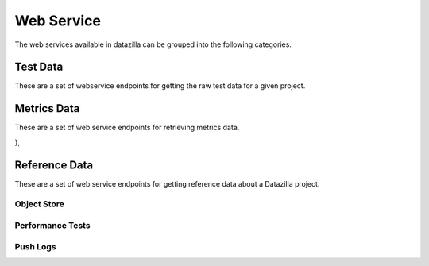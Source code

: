 Web Service
==========

The web services available in datazilla can be grouped into the following categories.

Test Data
---------

These are a set of webservice endpoints for getting the raw test data
for a given project.

.. http:get:: /(project)/testdata/raw/(branch)/(revision)/

    Return a list of the test data for the ``project``, ``branch`` and ``revision`` specified.

    If a JSON blob of test data is malformed, or has an error, then
    a placeholder with the error message is returned.

    :query product: (optional) The name of the product to filter on.
        *Examples:* ``Firefox``, ``Fennec``

    :query os_name: (optional) The name of the operating system to filter on.
        *Examples:* ``win``, ``mac``, ``linux``

    :query os_version: (optional) The operating system version associated with an ``os_name`` to filter on.
        *Examples:* ``OSX 10.5.8``, ``fedora 12``, ``5.1.2600``

    :query branch_version: (optional) The branch version associated with ``brach_version`` to filter on.
        *Examples:* ``15.0``, ``16.0a1``, ``15.0.1``

    :query processor: (optional) The name of the processor associated with the test run.
        *Examples:* ``x86_64``, ``x86``, ``arm``

    :query build_type: (optional) The type of build.
        *Examples:* ``opt``, ``debug``

    :query test_name: (optional) The name of the test to filter on.  Test names are prefixed with their type.
        *Examples:* ``Talos tp5row``, ``Talos tsvg``, ``Talos tdhtml``

    :query page_name: (optional) The page name associated with the test.
        *Examples:* ``scrolling.html``, ``layers6.html``, ``digg.com``


        **All parameters can take a comma delimited list of arguments.**


    **Example request**:

    .. sourcecode:: http

        GET /talos/testdata/raw/Mozilla-Beta/ebfad1bf8749/
        GET /talos/testdata/raw/Mozilla-Beta/ebfad1bf8749?product=Firefox
        GET /talos/testdata/raw/Mozilla-Beta/ebfad1bf8749?os_name=mac&test_name=Talos%20tp5row
        GET /talos/testdata/raw/Mozilla-Beta/ebfad1bf8749?os_name=mac,linux
        GET /talos/testdata/raw/Mozilla-Beta/ebfad1bf8749?page_name=digg.com,alipay.com,tmall.com

    **Example response**:

    .. sourcecode:: http

        Content-Type: application/json

        [

            {
                "results_aux": { },
                "test_machine": {
                    "platform": "x86_64",
                    "osversion": "OS X 10.6.8",
                    "os": "mac",
                    "name": "talos-r4-snow-074"
                },
                "testrun": {
                    "date": "1342729660",
                    "suite": "Talos tscroll.2",
                    "options": {
                        "responsiveness": false,
                        "tpmozafterpaint": false,
                        ...
                    }
                },
                "results": {
                    "tiled.html": [
                        14522,
                        10408,
                        10414,
                        10414,
                        10372
                    ],
                    "iframe.svg": [
                        11941,
                        11474,
                        12153,
                        12451,
                        11686
                    ],
                    ...
                },
                "test_build": {
                    "id": "20120719120951",
                    "version": "15.0",
                    "name": "Firefox",
                    "branch": "Mozilla-Beta",
                    "revision": "ebfad1bf8749"
                }
            },
            { … },
            { … },
            { … },
            { … }

        ]

Metrics Data
------------
These are a set of web service endpoints for retrieving metrics data.

.. http:get:: /(project)/testdata/metrics/(branch)/(revision)

    Return all metrics data for the ``project``, ``branch`` and ``revision`` specified. If no product name is supplied the product name defaults to Firefox.

    :query product: (optional, defaults to Firefox) The name of the product to filter on.
        *Examples:* ``Firefox``, ``Fennec``

    :query os_name: (optional) The name of the operating system to filter on.
        *Examples:* ``win``, ``mac``, ``linux``

    :query os_version: (optional) The operating system version associated with an ``os_name`` to filter on.
        *Examples:* ``OSX 10.5.8``, ``fedora 12``, ``5.1.2600``

    :query branch_version: (optional) The branch version associated with ``brach_version`` to filter on. If no branch is supplied the most recent branch for the product specified is used.
        *Examples:* ``15.0``, ``16.0a1``, ``15.0.1``

    :query processor: (optional) The name of the processor associated with the test run.
        *Examples:* ``x86_64``, ``x86``, ``arm``

    :query build_type: (optional) The type of build.
        *Examples:* ``opt``, ``debug``

    :query test_name: (optional) The name of the test to filter on.  Test names are prefixed with their type.
        *Examples:* ``Talos tp5row``, ``Talos tsvg``, ``Talos tdhtml``

    :query page_name: (optional) The page name associated with the test.
        *Examples:* ``scrolling.html``, ``layers6.html``, ``digg.com``


        **All parameters can take a comma delimited list of arguments.**

    **Example request**:

    .. sourcecode:: http

        GET /talos/testdata/metrics/Mozilla-Beta/ebfad1bf8749/
        GET /talos/testdata/metrics/Mozilla-Beta/ebfad1bf8749?product=Firefox&os_name=mac&test_name=Talos%20tp5row
        GET /talos/testdata/metrics/Mozilla-Beta/ebfad1bf8749?os_name=mac,linux
        GET /talos/testdata/metrics/Mozilla-Beta/ebfad1bf8749?page_name=digg.com,alipay.com,tmall.com

    **Example response**:

    .. sourcecode:: http

        Content-Type: application/json

        [
            {
                "pages": {

                    "icanhascheezburger.com": {
                        "push_date": 1345523670,
                        "trend_stddev": 49.8,
                        "h0_rejected": false,
                        "p": 0.6,
                        "fdr": false,
                        "stddev": 12.3,
                        "pushlog_id": 6077315,
                        "trend_mean": 268.5,
                        "mean": 265.7,
                        "test_evaluation": true,
                        "n_replicates": 25
                    },
                    "ucoz.ru": {
                        "push_date": 1345523670,
                        "trend_stddev": 2.4,
                        "h0_rejected": false,
                        "p": 0.6,
                        "fdr": false,
                        "stddev": 1.9,
                        "pushlog_id": 6077315,
                        "trend_mean": 73.7,
                        "mean": 73.5,
                        "test_evaluation": true,
                        "n_replicates": 25
                    },
                    "digg.com": {
                        "push_date": 1345523670,
                        "trend_stddev": 3.1,
                        "h0_rejected": false,
                        "p": 0.2,
                        "fdr": false,
                        "stddev": 3.3,
                        "pushlog_id": 6077315,
                        "trend_mean": 151.6,
                        "mean": 152.2,
                        "test_evaluation": true,
                        "n_replicates": 25
                    },
                    { … },
                    { … },
                    { … },
                    ...
                },

                "test_machine": {
                    "platform": "x86",
                    "osversion": "6.1.7600",
                    "os": "win",
                    "name": "talos-r3-w7-060"
                },
                "testrun": {
                    "date": 1348091605,
                    "suite": "Talos tp5row",
                    "test_run_id": 417
                },
                "push_info": {
                    "pushlog_id": 6077315,
                    "push_date": 1345523670
                },
                "test_build": {
                    "name": "Firefox",
                    "version": "15.0",
                    "branch": "Mozilla-Beta",
                    "type": "opt",
                    "id": "20120820213501",
                    "revision": "7d3fc54fb002"
                }

            },
            { … },
            { … },
            { … },
            ...
        ]

.. http:get:: /(project)/testdata/metrics/(branch)/(revision)/summary

    Return a summary of all test evaluation results for all metrics data associated
    with the ``project``, ``branch`` and ``revision`` specified.  A test evaluation is a generic
    representation of test sucess or failure.  A test evaluation of ``false`` indicates failure and ``true`` indicates
    sucess.  All metric methods available implement a generic test evaluation that can be accessed
    as the metric value ``test_evaluation``.

    :query product: (optional, defaults to Firefox) The name of the product to filter on.
        *Examples:* ``Firefox``, ``Fennec``

    :query os_name: (optional) The name of the operating system to filter on.
        *Examples:* ``win``, ``mac``, ``linux``

    :query os_version: (optional) The operating system version associated with an ``os_name`` to filter on.
        *Examples:* ``OSX 10.5.8``, ``fedora 12``, ``5.1.2600``

    :query branch_version: (optional) The branch version associated with ``brach_version`` to filter on.
        *Examples:* ``15.0``, ``16.0a1``, ``15.0.1``

    :query processor: (optional) The name of the processor associated with the test run.
        *Examples:* ``x86_64``, ``x86``, ``arm``

    :query build_type: (optional) The type of build.
        *Examples:* ``opt``, ``debug``

    :query test_name: (optional) The name of the test to filter on.  Test names are prefixed with their type.
        *Examples:* ``Talos tp5row``, ``Talos tsvg``, ``Talos tdhtml``

    :query page_name: (optional) The page name associated with the test.
        *Examples:* ``scrolling.html``, ``layers6.html``, ``digg.com``


        **All parameters can take a comma delimited list of arguments.**

    **Example request**:

    .. sourcecode:: http

        GET /talos/testdata/metrics/Mozilla-Beta/ebfad1bf8749/summary?product=Firefox
        GET /talos/testdata/metrics/Mozilla-Beta/ebfad1bf8749/summary?os_name=mac&test_name=Talos tp5row
        GET /talos/testdata/metrics/Mozilla-Beta/ebfad1bf8749/summary?os_name=mac,linux
        GET /talos/testdata/metrics/Mozilla-Beta/ebfad1bf8749/smmary?page_name=digg.com,alipay.com,tmall.com

    **Example response**:

    .. sourcecode:: http

        Content-Type: application/json

        {
            /* Information about the product data requested */
            product_info": {
                "version": "15.0",
                "name": "Firefox",
                "branch": "Mozilla-Beta",
                "revision": "7d3fc54fb002"
            },
            "products": [
                /* List of products/branches that are available for this revision */
                {
                    "product": "Firefox",
                    "version": "15.0",
                    "branch": "Mozilla-Inbound"
                },
                {
                    "product": "Fennec",
                    "version": "16.0a1",
                    "branch": "Mozilla-Inbound"
                },
                {
                    "product": "Firefox",
                    "version": "16.0a1",
                    "branch": "Mozilla-Inbound-Non-PGO"
                },

            ],
            /* Push data associated with this revision */
            "push_data": {
                "node": "1e2b9cdc486b0d23de9d313fdfe24978213d3630",
                "branch_id": 65,
                "name": "Mozilla-Inbound",
                "date": 1340753165,
                "user": "someone@mozilla.com",
                "pushlog_id": 25823,
                "push_id": 11191,
                "desc": "Change standards mode height calculations for table cells
                         to use content-box sizing rather than border-box sizing
                         by default (and to honor -moz-box-sizing, which we do not
                         do in quirks mode). Also remove -moz-box-sizing:
                         border-box from default style for caption element
                        (all modes). (Bug 248239) r=dbaron"
            },
            summary": {
                "fail": {
                    "percent": 3,
                    "value": 25
                },
                "total_tests": 977,
                "pass": {
                    "percent": 97,
                    "value": 952
                }
            },
            summary_by_platform": {
                "linux fedora 12 x86": {
                    "fail": {
                        "percent": 1,
                        "value": 2
                    },
                    "total_tests": 140,
                    "pass": {
                        "percent": 99,
                        "value": 138
                    }
                },
                "linux redhat 12 x86": {
                    "fail": {
                        "percent": 0,
                        "value": 0
                    },
                    "total_tests": 131,
                    "pass": {
                        "percent": 100,
                        "value": 131
                    }
                },
                { ... },
                { ... },
                { ... },
            },
            summary_by_test": {
                "Talos tp5row": {
                    "fail": {
                        "percent": 1,
                        "value": 9
                    },
                    "total_tests": 660,
                    "pass": {
                        "percent": 99,
                        "value": 651
                    }
                },
                "Talos tsvg_opacity": {
                    "fail": {
                        "percent": 0,
                        "value": 0
                    },
                    "total_tests": 14,
                    "pass": {
                        "percent": 100,
                        "value": 14
                    }
                },
                { ... },
                { ... },
                { ... },
                ...
            },
            tests": {

                "Talos tp5row": {
                    "linux fedora 12 x86": {
                        "fail": {
                            "percent": 0,
                            "value": 0
                        },
                        "pass": {
                            "percent": 100,
                            "value": 91
                        }
                        "total_tests": 91,
                        "pages": [
                            { "telegraph.co.uk": true },
                            { "web.de": true },
                            { "tudou.com": true },
                            { "nicovideo.jp": true },
                            { "rakuten.co.jp": true },
                            { "store.apple.com": true },
                            { ... },
                            ...
                        ],
                        "platform_info": {
                            "operating_system_version": "fedora 12",
                            "type": "opt",
                            "processor": "x86",
                            "operating_system_name": "linux"
                        },
                    },
                    win 6.1.7600 x86": {
                        "fail": {
                            "percent": 7,
                            "value": 7
                        },
                        "pass": {
                            "percent": 93,
                            "value": 93
                        }
                        "total_tests": 100,
                        "pages": [
                            { "telegraph.co.uk": true },
                            { "web.de": true },
                            { "tudou.com": true },
                            { "nicovideo.jp": false },
                            { "rakuten.co.jp": true },
                            { "store.apple.com": false },
                            { ... },
                            ...
                        ],
                        "platform_info": {
                            "operating_system_version": "6.1.7600",
                            "type": "opt",
                            "processor": "x86",
                            "operating_system_name": "win"
                        },
                    },
                    { ... },
                     ...
                },
                "Talos tsvg_opacity": { ... },
                "Talos tsvg": { ... },
                "Talos tdhtml": { ... }
            }

.. http:get:: /(project)/testdata/metrics/(branch)/(revision)/pushlog?test_name=(test name)&page_name=(page name)

    Return a pushlog data structure for the given ``project``, ``branch``, ``revision``, ``test_name``, ``page_name`` combination decorated with all of the metrics data associated with each push.  A number of pushes before and after the target revision can also be specified.

    :query product: (optional) The name of the product to filter on.
        *Examples:* ``Firefox``, ``Fennec``

    :query os_name: (optional) The name of the operating system to filter on.
        *Examples:* ``win``, ``mac``, ``linux``

    :query os_version: (optional) The operating system version associated with an ``os_name`` to filter on.
        *Examples:* ``OSX 10.5.8``, ``fedora 12``, ``5.1.2600``

    :query branch_version: (optional) The branch version associated with ``brach_version`` to filter on.
        *Examples:* ``15.0``, ``16.0a1``, ``15.0.1``

    :query processor: (optional) The name of the processor associated with the test run.
        *Examples:* ``x86_64``, ``x86``, ``arm``

    :query build_type: (optional) The type of build.
        *Examples:* ``opt``, ``debug``

    :query test_name: (required) The name of the test to filter on.  Test names are prefixed with their type.
        *Examples:* ``Talos tp5row``, ``Talos tsvg``, ``Talos tdhtml``

    :query page_name: (required) The page name associated with the test.
        *Examples:* ``scrolling.html``, ``layers6.html``, ``digg.com``

    :query pushes_before: (defaults to 5) Number of pushes prior to the push associated with the supplied
        revision to include in the dataset returned.

    :query pushes_after: (defaults to 5) Number of pushes after the push associated with the supplied
        revision to include in the dataset returned.


        **All parameters, except pushes_before and pushes_after, can take a comma delimited list of arguments.**

    **Example request**:

    .. sourcecode:: http

        GET /talos/testdata/metrics/Mozilla-Inbound/18f7e51126e0/pushlog?product=Firefox&branch_version=16.0a1&os_name=linux&os_version=redhat 12 processor=x86&build_type=opt&test_name=Talos tdhtmlr&page_name=colorfade.html&pushes_before=35&pushes_after=5
        GET /talos/testdata/metrics/Mozilla-Inbound/18f7e51126e0/pushlog?product=Firefox&branch_version=16.0a1&os_name=linux&os_version=redhat 12 processor=x86&build_type=opt&test_name=Talos tdhtmlr&page_name=digg.com,alipay.com,tmall.com&pushes_before=35&pushes_after=5

    **Example response**:

    .. sourcecode:: http

        Content-Type: application/json

        [
            {
                "branch_name": "Mozilla-Inbound",
                "pushlog_id": 6004901,
                "metrics_data": [ ... ],
                "date": 1345500867,
                "dz_revision": "ee34f7b36241",
                "push_id": 1303,
                "revisions": [
                    {
                        "desc": "Fix for bug 768669 (Move remaining DOM list proxy bindings from behind the pref). r=bz.",
                        "author": "someone <someone@mozilla.org>",
                        "revision": "cd9ce15216cd"
                    },
                    {
                        "desc": "Fix for bug 768533 (Make mozilla::dom::Uint8ClampedArray::Create call JS_NewUint8ClampedArray). r=bz.",
                        "author": "someone <someone@mozilla.org>",
                        "revision": "7c0a1c9ab380"
                    },
                    {
                        "desc": "Fix for bug 768050 (Make TypedArray::Create take a wrapper cache and create JS objects in the compartment of the cache's wrapper). r=bz.",
                        "author": "someone <someone@mozilla.org>",
                        "revision": "ee34f7b36241"
                    }
                ]
            },
            {
                "branch_name": "Mozilla-Inbound",
                "pushlog_id": 6034235,
                "metrics_data": [
                    {
                        "pages": {
                            "icanhascheezburger.com": {
                                "push_date": 1345510991,
                                "trend_stddev": 20.2,
                                "h0_rejected": false,
                                "p": 0.4,
                                "fdr": false,
                                "stddev": 23.7,
                                "pushlog_id": 6034235,
                                "trend_mean": 237.9,
                                "mean": 238.8,
                                "test_evaluation": true,
                                "n_replicates": 25
                            },
                            "ucoz.ru": {
                                "push_date": 1345510991,
                                "trend_stddev": 3.1,
                                "h0_rejected": false,
                                "p": 0.8,
                                "fdr": false,
                                "stddev": 1.6,
                                "pushlog_id": 6034235,
                                "trend_mean": 68.4,
                                "mean": 67.9,
                                "test_evaluation": true,
                                "n_replicates": 25
                            },
                            { ... },
                            { ... },
                            { ... },
                        },
                        "test_machine": {
                            "platform": "x86",
                            "osversion": "5.1.2600",
                            "os": "win",
                            "name": "talos-r3-xp-053"
                        },
                        "testrun": {
                            "date": 1348091605,
                            "suite": "Talos tp5row",
                            "test_run_id": 289
                        },
                        "push_info": {
                            "pushlog_id": 6034235,
                            "push_date": 1345510991
                        },
                        "test_build": {
                            "name": "Firefox",
                            "version": "15.0",
                            "branch": "Mozilla-Beta",
                            "type": "opt",
                            "id": "20120820180351",
                            "revision": "b691cd9c10dd"
                        }

                    },
                    { ... },
                    { ... },
                    { ... },
                ],
                "date": 1345510991,
                "dz_revision": "b691cd9c10dd",
                "push_id": 1304,
                "revisions": [
                    { ... },
                    { ... },
                    { ... },
                ]
            },

            { ... },
            { ... },
            { ... },
        ]

},

Reference Data
----------

These are a set of web service endpoints for getting reference data about a Datazilla
project.


Object Store
^^^^^^^^^^^^

.. http:get:: /(project)/refdata/objectstore/error_count

    Return a count of all objectstore entries that have an error.  The return
    value is broken down by two types:

        * JSON parse errors
        * All other errors

    :query days_ago: (required) Number of days prior to this date to use as the
        beginning of the date range for this request.  This acts on the
        ``date_loaded`` field in the objectstore database.
    :query numdays: (optional) Number of days worth of data to return.  If not
        provided, the date range will be from ``days_ago`` to today.

    **Example request**:

    .. sourcecode:: http

        GET /talos/refdata/objectstore/error_count?days_ago=10

    **Example response**:

    .. sourcecode:: http

        Content-Type: application/json

        [

            {
                "count(id)": 36,
                "message": "Malformed JSON"
            },
            {
                "count(id)": 4,
                "message": "Other"
            }

        ]


.. http:get:: /(project)/refdata/objectstore/error_list

    Return a list of all objectstore entries for this project that have an error.

    :query days_ago: (required) Number of days prior to this date to use as the
        beginning of the date range for this request.  This acts on the
        ``date_loaded`` field in the objectstore database.
    :query numdays: (optional) Number of days worth of data to return.  If not
        provided, the date range will be from ``days_ago`` to today.


    **Example request**:

    .. sourcecode:: http

        GET /talos/refdata/objectstore/error_list?days_ago=10

    **Example response**:

    .. sourcecode:: http

        Content-Type: application/json

        [

            {
                "date_loaded": 1343793738,
                "id": 127661,
                "test_run_id": null,
                "worker_id": null,
                "processed_flag": "ready",
                "error_msg": "Malformed JSON: Expecting , delimiter: line 1 column 52606 (char 52606)"
            },
            {
                "date_loaded": 1343795847,
                "id": 127678,
                "test_run_id": null,
                "worker_id": null,
                "processed_flag": "ready",
                "error_msg": "Malformed JSON: Expecting , delimiter: line 1 column 51298 (char 51298)"
            },
            ...
        ]


.. http:get:: /(project)/refdata/objectstore/json_blob/(int:id)

    Return the full JSON blob for ``id`` as retrieved by the
    ``/(project)/refdata/objectstore/error_list`` endpoint.  Often this JSON is
    in a non-parseable state.  So the information you're looking for may
    require you to dig into the poorly formed JSON without a parser.

    **Example request**:

    .. sourcecode:: http

        GET /talos/refdata/objectstore/json_blob/12845

    **Example response**:

    .. sourcecode:: http

        Content-Type: application/json

        {"test_machine": {"name": "talos-r3-leopard-014", "os": "mac",
        "osversion": "OS X 10.5.8", "platform": "x86"}, "test_build":
        {"name": "Firefox", "version": "14.0.1", "revision": "b96eb495bfe5",
        ...


.. http:get:: /(project)/refdata/objectstore/db_size

    Return size (in MegaBytes) of the objectstore database for this project.

    **Example request**:

    .. sourcecode:: http

        GET /talos/refdata/objectstore/db_size

    **Example response**:

    .. sourcecode:: http

        Content-Type: application/json

        [

            {
                "size_mb": "1740.55",
                "db_name": "talos_objectstore_1"
            }

        ]


Performance Tests
^^^^^^^^^^^^^^^^^^

.. http:get:: /(project)/refdata/perftest/runs_by_branch

    Return a list of test runs broken down by branch.

    :query days_ago: (required) Number of days prior to this date to use as the
        beginning of the date range for this request.
    :query numdays: (optional) Number of days worth of data to return.  If not
        provided, the date range will be from ``days_ago`` to today.
    :query show_test_runs: (optional) If set to ``true`` then show all the test
        run detail.  If omitted, or set to ``false`` then show only counts.


    **Example request**:

    .. sourcecode:: http

        GET /talos/refdata/perftest/runs_by_branch?days_ago=5

    **Example response**:

    .. sourcecode:: http

        Content-Type: application/json

        {

            "Mozilla-Beta": {
                "count": 749
            }
            Mozilla-Beta-Release-Non-PGO": {
                "count": 510,
            }
        }


    **Example request**:

    .. sourcecode:: http

        GET /talos/refdata/perftest/runs_by_branch?days_ago=5&show_test_runs=true

    **Example response**:

    .. sourcecode:: http

        Content-Type: application/json

        {

            "Mozilla-Beta": {
                "count": 749,
                "test_runs": [
                    {
                        "build_id": 2051,
                        "status": 1,
                        "date_run": 1344714939,
                        "test_id": 3,
                        "product": "Firefox",
                        "version": "15.0",
                        "branch": "Mozilla-Beta",
                        "machine_id": 555,
                        "id": 132895,
                        "revision": "50f5c2689179"
                    },
                    ...
                ]
            }
        }


.. http:get:: /(project)/refdata/perftest/ref_data/(data_type)

    Return a raw list of data from the ``data_type`` provided.  Valid ``data_type``
    values are: ``machines``, ``operating_systems``, ``options``,
    ``tests``, ``pages``, ``products``

    **Example request**:

    .. sourcecode:: http

        GET /talos/refdata/perftest/ref_data/operating_systems

    **Example response**:

    .. sourcecode:: http

        Content-Type: application/json

        {
            "macOS X 10.5.8": 5,
            "win6.1.7600": 8,
            "linuxfedora 12": 4,
            ...
        }


.. http:get:: /(project)/refdata/perftest/db_size

    Return size (in MegaBytes) of the perftest database for this project.

    **Example request**:

    .. sourcecode:: http

        GET /talos/refdata/perftest/db_size

    **Example response**:

    .. sourcecode:: http

        Content-Type: application/json

        [
            {
                    size_mb": "10289.78",
                    "db_name": "talos_perftest_1"
            }
        ]


Push Logs
^^^^^^^^^

.. http:get:: /(project)/refdata/pushlog/not_referenced

    Return a list of pushlog entries that are not reflected in the perftest data
    for ``project``.

    :query days_ago: (required) Number of days prior to this date to use as the
        beginning of the date range for this request.
    :query numdays: (optional) Number of days worth of data to return.  If not
        provided, the date range will be from ``days_ago`` to today.
    :query branches: (optional) Which branches to return un-referenced pushlogs.
        This can be a single branch, or a comma-separated list of branches.  If not
        provided, return data for all branches.


    **Example request**:

    .. sourcecode:: http

        GET /talos/refdata/pushlog/not_referenced/?days_ago=100&branches=Mozilla-Inbound

    **Example response**:

    .. sourcecode:: http

        Content-Type: application/json

        {

            "with_matching_test_run": {
                "Mozilla-Inbound": {
                    "pushlogs": [
                        {
                            "push_id": 11171,
                            "revisions": [
                                "b4d033913a03",
                                "85d44a26763c",
                                "551ad0863475"
                            ]
                        },
                        ...
                    ]
                }
            },
            "without_matching_test_run": {
                "Mozilla-Inbound": {
                    "pushlogs": [
                        {
                            "push_id": 11078,
                            "revisions": [
                                "d592966ede4f"
                            ]
                        },
                        ...
                    ]
                }
            }
        }


.. http:get:: /(project)/refdata/pushlog/list

    Return a list of pushlog entries.

    :query days_ago: (required) Number of days prior to this date to use as the
        beginning of the date range for this request.
    :query numdays: (optional) Number of days worth of data to return.  If not
        provided, the date range will be from ``days_ago`` to today.
    :query branches: (optional) Which branches to return pushlogs.
        This can be a single branch, or a comma-separated list of branches.  If not
        provided, return data for all branches.


    **Example request**:

    .. sourcecode:: http

        GET /talos/refdata/pushlog/list/?days_ago=1&branches=Mozilla-Inbound

    **Example response**:

    .. sourcecode:: http

        Content-Type: application/json

        {
            "14470": {
                "branch_name": "Mozilla-Inbound",
                "revisions": [
                    "41cf3c361d9d"
                ]
            },
            "14471": {
                "branch_name": "Mozilla-Inbound",
                "revisions": [
                    "fd4d9c386f97",
                    "8a11353cad22",
                    "a027c9d63d20",
                    "cb3dd01ba9be",
                    "14ac87e7546b",
                    "aa4ba0fc1f8d",
                    "1cc49d5dcff4",
                    "c6768c151b64"
                ]
            }
        }


.. http:get:: /refdata/pushlog/branches

    Return the list of known pushlog branches.

    **Example request**:

    .. sourcecode:: http

        GET /refdata/pushlog/branches

    **Example response**:

    .. sourcecode:: http

        Content-Type: application/json

        [
            "Firefox",
            "Mozilla-Inbound",
            ...
        ]


.. http:get:: /refdata/pushlog/db_size

    Return size (in MegaBytes) of the pushlog database for this project.

    **Example request**:

    .. sourcecode:: http

        GET /refdata/pushlog/db_size

    **Example response**:

    .. sourcecode:: http

        Content-Type: application/json

        [
            {
                "size_mb": "29.30",
                "db_name": "pushlog_hgmozilla_1"
            }
        ]

